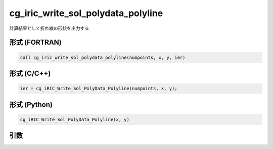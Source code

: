 cg_iric_write_sol_polydata_polyline
==========================================

計算結果として折れ線の形状を出力する

形式 (FORTRAN)
---------------
.. code-block:: fortran

   call cg_iric_write_sol_polydata_polyline(numpoints, x, y, ier)

形式 (C/C++)
---------------
.. code-block:: c

   ier = cg_iRIC_Write_Sol_PolyData_Polyline(numpoints, x, y);

形式 (Python)
---------------
.. code-block:: python

   cg_iRIC_Write_Sol_PolyData_Polyline(x, y)

引数
----

.. csv-table:: cg_iric_write_sol_polydata_polyline の引数
  :file: cg_iric_write_sol_polydata_polyline_args.csv
  :header-rows: 1
